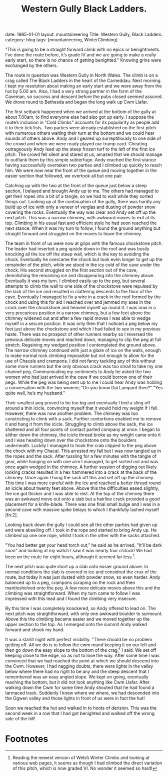 #+STARTUP: showall indent
#+STARTUP: hidestars
#+INFOJS_OPT: view:info toc:t ltoc:nil
#+OPTIONS: H:2 num:nil tags:nil toc:nil timestamps:nil
#+TITLE: Western Gully Black Ladders.
#+BEGIN_HTML

date: 1985-01-01
layout: mountaineering
Title: Western Gully, Black Ladders.
category: blog
tags: [mountaineering, WinterClimbing]

#+END_HTML
"This is going to be a straight forward climb with no epics
or benightments. I’ve done the route before, it’s grade IV and we
are going to make a really early start, so there is no chance of
getting benighted." Knowing grins were exchanged by the others.

The route in question was Western Gully in North Wales. The
climb is on a crag called The Black Ladders in the heart of the
Carneddau. Next morning I kept my resolution about making an
early start and we were away from the hut by 5.00 am. Also, I had
a very strong partner in the form of the Caveman, so success and
descent before the pubs closed seemed assured. We drove round to
Bethesda and began the long walk up Cwm Llafar.

The first setback happened when we arrived at the bottom of
the gully at about 7.00am, to find everyone else had also got up
early. I suppose the route’s inclusion in "Cold Climbs" accounts
for its popularity as people add it to their tick lists. Two
parties were already established on the first pitch with numerous
others waiting their turn at the bottom and we could hear sounds
of others above. Andy and I geared up surreptitiously to one side
of the crowd and when we were ready played our trump card.
Cheating outrageously Andy lead up the steep frozen turf to the
left of the first ice pitch. The crowd fell silent and stared at
us, amazed that we should manage to outflank them by this simple
subterfuge. Andy reached the first stance having successfully
overtaken two parties and I climbed up quickly to reach him. We
were now near the front of the queue and moving together in the
easier section that followed, we overtook all but one pair.

Catching up with the two at the front of the queue just
below a steep section, I belayed and brought Andy up to me. The
others had managed to get their ropes into a bit of a tangle, so
we had to wait while they sorted things out. Looking up at the
continuation of the gully, there was hardly any build up of ice
with only a veneer of verglas and dusting of powder snow
covering the rocks. Eventually the way was clear and Andy set off
up the next pitch. This was a narrow chimney, with awkward moves
to exit at its top. Climbing in his usual fast and efficient
style he had soon reached the next stance. When it was my turn to
follow, I found the ground anything but straight forward and
struggled on the moves to leave the chimney.

The team in front of us were now at grips with the famous chockstone
pitch. The leader had inserted a peg upside down in the roof and was
busily knocking all the ice off the steep wall, which is the key to
avoiding the chock. Eventually he overcame the chock but took even
longer to get up the remainder of the pitch, while we stood in the icy
cold of the cave under the chock.  His second struggled on the first
section out of the cave, demolishing the remaining ice and
disappearing into the chimney above. Eventually it was my turn. I
climbed easily up to the peg, but several attempts to climb the wall
to one side of the chockstone were repulsed by the lack of the ice and
resulted in clattering descents to the floor of the cave. Eventually I
managed to fix a wire in a crack in the roof formed by the chock and
using this for aid I reached over and jammed my axes in the crack over
the chockstone and heaved myself up round it. I was now in a very
precarious position in a narrow chimney, but a few feet above the
chimney widened out and after a few rapid moves I was able to wedge
myself in a secure position. It was only then that I noticed a peg
below my feet just above the chockstone and which I had failed to see
in my previous haste. There was no prospect of other runners nearby so
I reversed the previous delicate moves and reached down, managing to
clip the peg at full stretch. Regaining my wedged position I
contemplated the ground above. The narrow chimney continued with just
a glaze of ice on the walls, enough to make normal rock climbing
impossible but not enough to allow for the use of Chacals and
crampons. I did not fancy tackling any of this without some more
runners but the only obvious crack was too small to take my one
channel peg.  Communicating my sentiments to Andy he asked the two
women who had just arrived in the cave if we could borrow one of their
pegs. While the peg was being sent up to me I could hear Andy was
holding a conversation with the two women; "Do you know Dai Lampard
then?"  "Yes quite well, he’s my husband."

Their smallest peg proved to be too big and eventually I tied a sling
off around a thin icicle, convincing myself that it would hold my
weight if I fell. However, there was now another problem.  The chimney
was too constricting to climb with a sack. Further contortions enabled
me to remove it and hang it from the icicle.  Struggling to climb
above the sack, the ice shattered and all four points of contact
parted company at once. I began to slither down the chimney, the
icicle thread broke as my weight came onto it and I was heading down
over the chockstone onto the boulders underneath. Luckily I managed to
hook the crab clipped to the peg above the chock with my Chacal. This
arrested my fall but I was now tangled up in the ropes and the
sack. After tussling for a few minutes with the tangle of gear, while
hanging on with one arm I managed, to get sorted out and was once
again wedged in the chimney. A further session of digging out likely
looking cracks resulted in a hex hammered into a crack at the back of
the chimney. Once again I hung the sack off this and set off up the
chimney. This time I was more careful with the ice and reached a
better thread round an icicle about twenty feet above.  Above this the
difficulties eased slightly, the ice got thicker and I was able to
rest. At the top of the chimney there was an awkward move out onto a
slab but a hairline crack provided a good placement for a
knife-blade. There was one final small bulge and I was in a second
cave with massive spike belays to which I thankfully lashed myself [fn:2].

Looking back down the gully I could see all the other parties had
given up and were abseiling off. I took in the rope and started to
bring Andy up. He climbed up one one rope, whilst I took in the other
with the sacks attached.

"You had better get your head torch out," he said as he arrived,
"It’ll be dark soon" and looking at my watch I saw it was nearly
four o’clock! We had been on the route for eight hours, although
it seemed far less [fn:1].

The next pitch was quite short up a slab onto easier ground above. In
normal conditions the slab is covered in ice and considred the crux of
the route, but today it was just dusted with powder snow, so even
harder. Andy balanced up to a peg, crampons scraping on the rock and
then mantleshelved onto the peg. A few more delicate moves above this
and the climbing was straightforward. When my turn came to follow I
was impressed with this lead and I found the climbing very insecure.

By this time I was completely knackered, so Andy offered to lead
on. The next pitch was straightforward, with only one awkward
boulder to surmount. Above this the climbing became easier and we
moved together up the upper section to the top. As I emerged onto
the summit Andy walked forward and shook my hand.

It was a starlit night with perfect visibility. "There should be
no problem getting off. All we do is to follow the cwm round
keeping it on our left and then go down the easy slope to the
bottom of the crag," I said. We set off keeping close to the edge,
so as not to lose the way. After some time I was convinced that
we had reached the point at which we should descend into the Cwm.
However, I had nagging doubts, there were lights in the valley
below where there had no right to be any and the steep descent
that I remembered was an easy angled slope. We kept on going,
eventually reaching the bottom, but it did not look anything like
Cwm Llafar. After walking down the Cwm for some time Andy shouted
that he had found a tarmaced track. Suddenly I knew where we
where, we had descended into the Ogwen valley and those lights in
front of us were in fact the hut!

Soon we reached the hut and walked in to hoots of derision. This
was the second week in a row that I had got benighted and walked
off the wrong side of the hill!



* Footnotes

[fn:1] Reading the newest version of Welsh Winter Climbs and looking
at various web pages, it seems as though I had climbed the direct
variation of this pitch, which is now graded VI. No wonder it seemed
so hard!
